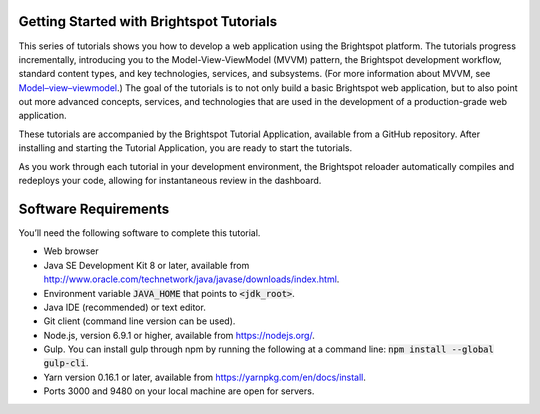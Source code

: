 Getting Started with Brightspot Tutorials
-----------------------------------------

This series of tutorials shows you how to develop a web application using the Brightspot platform. The tutorials progress incrementally, introducing you to the Model-View-ViewModel (MVVM) pattern, the Brightspot development workflow, standard content types, and key technologies, services, and subsystems. (For more information about MVVM, see `Model–view–viewmodel <https://en.wikipedia.org/wiki/Model%E2%80%93view%E2%80%93viewmodel>`_.) The goal of the tutorials is to not only build a basic Brightspot web application, but to also point out more advanced concepts, services, and technologies that are used in the development of a production-grade web application.

These tutorials are accompanied by the Brightspot Tutorial Application, available from a GitHub repository. After installing and starting the Tutorial Application, you are ready to start the tutorials.
 
As you work through each tutorial in your development environment, the Brightspot reloader automatically compiles and redeploys your code, allowing for instantaneous review in the dashboard.

Software Requirements
---------------------

You’ll need the following software to complete this tutorial.

- Web browser
- Java SE Development Kit 8 or later, available from `<http://www.oracle.com/technetwork/java/javase/downloads/index.html>`_.
- Environment variable :code:`JAVA_HOME` that points to :code:`<jdk_root>`.
- Java IDE (recommended) or text editor.
- Git client (command line version can be used).
- Node.js, version 6.9.1 or higher, available from `<https://nodejs.org/>`_.
- Gulp. You can install gulp through npm by running the following at a command line: :code:`npm install --global gulp-cli`.
- Yarn version 0.16.1 or later, available from `<https://yarnpkg.com/en/docs/install>`_.
- Ports 3000 and 9480 on your local machine are open for servers.
